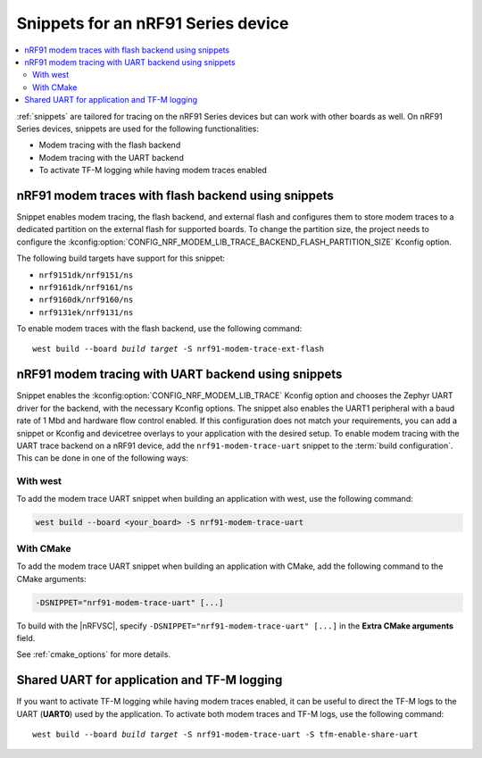 .. _ug_nrf91_snippet:

Snippets for an nRF91 Series device
###################################

.. contents::
   :local:
   :depth: 2


:ref:`snippets` are tailored for tracing on the nRF91 Series devices but can work with other boards as well.
On nRF91 Series devices, snippets are used for the following functionalities:

* Modem tracing with the flash backend
* Modem tracing with the UART backend
* To activate TF-M logging while having modem traces enabled

.. _nrf91_modem_trace_ext_flash_snippet:

nRF91 modem traces with flash backend using snippets
====================================================

Snippet enables modem tracing, the flash backend, and external flash and configures them to store modem traces to a dedicated partition on the external flash for supported boards.
To change the partition size, the project needs to configure the :kconfig:option:`CONFIG_NRF_MODEM_LIB_TRACE_BACKEND_FLASH_PARTITION_SIZE` Kconfig option.

The following build targets have support for this snippet:

* ``nrf9151dk/nrf9151/ns``
* ``nrf9161dk/nrf9161/ns``
* ``nrf9160dk/nrf9160/ns``
* ``nrf9131ek/nrf9131/ns``

To enable modem traces with the flash backend, use the following command:

.. parsed-literal::
   :class: highlight

   west build --board *build target* -S nrf91-modem-trace-ext-flash

.. _nrf91_modem_trace_uart_snippet:

nRF91 modem tracing with UART backend using snippets
====================================================

Snippet enables the :kconfig:option:`CONFIG_NRF_MODEM_LIB_TRACE` Kconfig option and chooses the Zephyr UART driver for the backend, with the necessary Kconfig options.
The snippet also enables the UART1 peripheral with a baud rate of 1 Mbd and hardware flow control enabled.
If this configuration does not match your requirements, you can add a snippet or Kconfig and devicetree overlays to your application with the desired setup.
To enable modem tracing with the UART trace backend on a nRF91 device, add the ``nrf91-modem-trace-uart`` snippet to the :term:`build configuration`.
This can be done in one of the following ways:

With west
---------

To add the modem trace UART snippet when building an application with west, use the following command:

.. code-block:: console

   west build --board <your_board> -S nrf91-modem-trace-uart

With CMake
----------

To add the modem trace UART snippet when building an application with CMake, add the following command to the CMake arguments:

.. code-block:: console

   -DSNIPPET="nrf91-modem-trace-uart" [...]

To build with the |nRFVSC|, specify ``-DSNIPPET="nrf91-modem-trace-uart" [...]`` in the **Extra CMake arguments** field.

See :ref:`cmake_options` for more details.

.. _tfm_enable_share_uart:

Shared UART for application and TF-M logging
============================================

If you want to activate TF-M logging while having modem traces enabled, it can be useful to direct the TF-M logs to the UART (**UART0**) used by the application.
To activate both modem traces and TF-M logs, use the following command:

.. parsed-literal::
   :class: highlight

   west build --board *build target* -S nrf91-modem-trace-uart -S tfm-enable-share-uart
